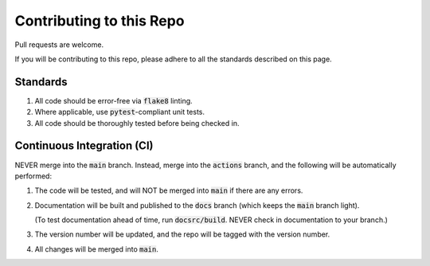 #########################
Contributing to this Repo
#########################

Pull requests are welcome.

If you will be contributing to this repo, please adhere to all the standards
described on this page.

*********
Standards
*********

#. All code should be error-free via :code:`flake8` linting.

#. Where applicable, use :code:`pytest`-compliant unit tests.

#. All code should be thoroughly tested before being checked in.

***************************
Continuous Integration (CI)
***************************

NEVER merge into the :code:`main` branch. Instead, merge into the
:code:`actions` branch, and the following will be automatically performed:

#. The code will be tested, and will NOT be merged into :code:`main` if
   there are any errors.

#. Documentation will be built and published to the :code:`docs` branch
   (which keeps the :code:`main` branch light).

   (To test documentation ahead of time, run :code:`docsrc/build`. NEVER
   check in documentation to your branch.)

#. The version number will be updated, and the repo will be
   tagged with the version number.

#. All changes will be merged into :code:`main`.

